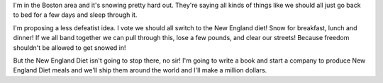 .. title: the New England Diet
.. slug: snow_diet
.. date: 2005-01-23 10:20:16
.. tags: life

I'm in the Boston area and it's snowing pretty hard out.  They're
saying all kinds of things like we should all just go back to bed
for a few days and sleep through it.

I'm proposing a less defeatist idea.  I vote we should all switch
to the New England diet!  Snow for breakfast, lunch and dinner!
If we all band together we can pull through this, lose a few pounds,
and clear our streets!  Because freedom shouldn't be allowed to
get snowed in!

But the New England Diet isn't going to stop there, no sir!
I'm going to write a book and start a company to produce
New England Diet meals and we'll ship them around the world and I'll
make a million dollars.
